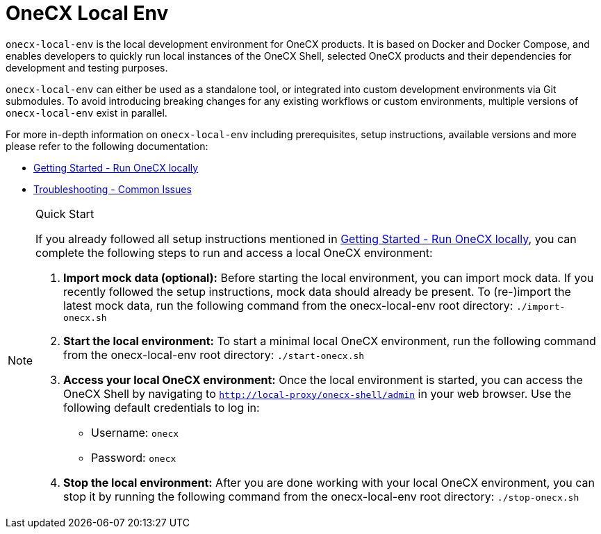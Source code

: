 = OneCX Local Env
:idprefix:
:idseparator: -
:imagesdir: ../images

`onecx-local-env` is the local development environment for OneCX products. It is based on Docker and Docker Compose, and enables developers to quickly run local instances of the OneCX Shell, selected OneCX products and their dependencies for development and testing purposes.

`onecx-local-env` can either be used as a standalone tool, or integrated into custom development environments via Git submodules. To avoid introducing breaking changes for any existing workflows or custom environments, multiple versions of `onecx-local-env` exist in parallel.

For more in-depth information on `onecx-local-env` including prerequisites, setup instructions, available versions and more please refer to the following documentation:

- xref:general:getting-started.adoc[Getting Started - Run OneCX locally]
- xref:troubleshooting:common-issues.adoc[Troubleshooting - Common Issues]

[NOTE]
.Quick Start
====
If you already followed all setup instructions mentioned in xref:general:getting-started.adoc[Getting Started - Run OneCX locally], you can complete the following steps to run and access a local OneCX environment:

. *Import mock data (optional):* Before starting the local environment, you can import mock data. If you recently followed the setup instructions, mock data should already be present. To (re-)import the latest mock data, run the following command from the onecx-local-env root directory: `./import-onecx.sh`

. *Start the local environment:* To start a minimal local OneCX environment, run the following command from the onecx-local-env root directory: `./start-onecx.sh`

. *Access your local OneCX environment:* Once the local environment is started, you can access the OneCX Shell by navigating to `http://local-proxy/onecx-shell/admin` in your web browser. Use the following default credentials to log in:

  - Username: `onecx`
  - Password: `onecx`

. *Stop the local environment:* After you are done working with your local OneCX environment, you can stop it by running the following command from the onecx-local-env root directory: `./stop-onecx.sh`
====